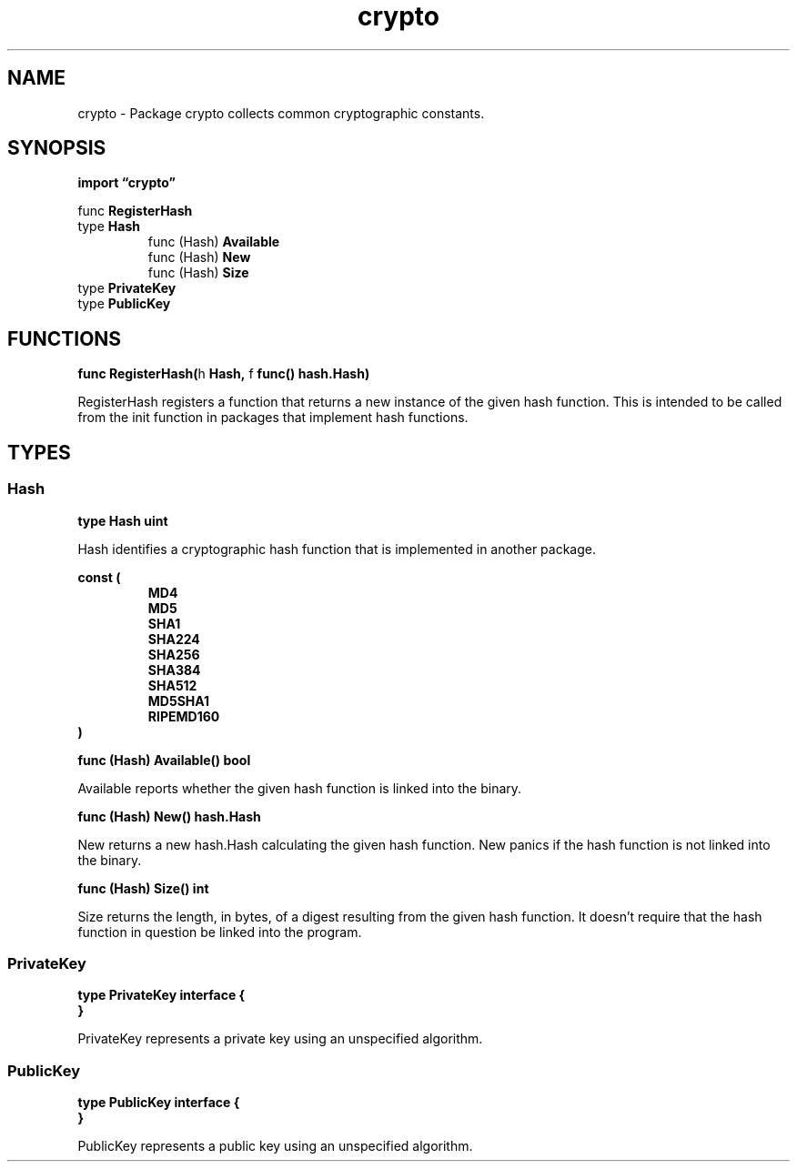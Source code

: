 .\"    Automatically generated by mango(1)
.TH "crypto" 3 "2014-11-26" "version 2014-11-26" "Go Packages"
.SH "NAME"
crypto \- Package crypto collects common cryptographic constants.
.SH "SYNOPSIS"
.B import \*(lqcrypto\(rq
.sp
.RB "func " RegisterHash
.sp 0
.RB "type " Hash
.sp 0
.RS
.RB "func (Hash) " Available
.sp 0
.RB "func (Hash) " New
.sp 0
.RB "func (Hash) " Size
.sp 0
.RE
.RB "type " PrivateKey
.sp 0
.RB "type " PublicKey
.sp 0
.SH "FUNCTIONS"
.PP
.BR "func RegisterHash(" "h" " Hash, " "f" " func() hash.Hash)"
.PP
RegisterHash registers a function that returns a new instance of the given hash function. 
This is intended to be called from the init function in packages that implement hash functions. 
.SH "TYPES"
.SS "Hash"
.B type Hash uint
.PP
Hash identifies a cryptographic hash function that is implemented in another package. 
.PP
.B const (
.RS
.B MD4 
.sp 0
.B MD5 
.sp 0
.B SHA1 
.sp 0
.B SHA224 
.sp 0
.B SHA256 
.sp 0
.B SHA384 
.sp 0
.B SHA512 
.sp 0
.B MD5SHA1 
.sp 0
.B RIPEMD160 
.sp 0
.B 
.sp 0
.RE
.B )
.PP
.BR "func (Hash) Available() bool"
.PP
Available reports whether the given hash function is linked into the binary. 
.PP
.BR "func (Hash) New() hash.Hash"
.PP
New returns a new hash.Hash calculating the given hash function. 
New panics if the hash function is not linked into the binary. 
.PP
.BR "func (Hash) Size() int"
.PP
Size returns the length, in bytes, of a digest resulting from the given hash function. 
It doesn't require that the hash function in question be linked into the program. 
.SS "PrivateKey"
.B type PrivateKey interface {
.RS
.RE
.B }
.PP
PrivateKey represents a private key using an unspecified algorithm. 
.SS "PublicKey"
.B type PublicKey interface {
.RS
.RE
.B }
.PP
PublicKey represents a public key using an unspecified algorithm. 
